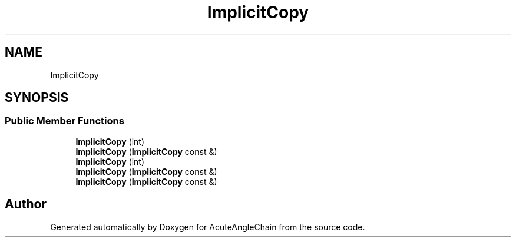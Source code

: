 .TH "ImplicitCopy" 3 "Sun Jun 3 2018" "AcuteAngleChain" \" -*- nroff -*-
.ad l
.nh
.SH NAME
ImplicitCopy
.SH SYNOPSIS
.br
.PP
.SS "Public Member Functions"

.in +1c
.ti -1c
.RI "\fBImplicitCopy\fP (int)"
.br
.ti -1c
.RI "\fBImplicitCopy\fP (\fBImplicitCopy\fP const &)"
.br
.ti -1c
.RI "\fBImplicitCopy\fP (int)"
.br
.ti -1c
.RI "\fBImplicitCopy\fP (\fBImplicitCopy\fP const &)"
.br
.ti -1c
.RI "\fBImplicitCopy\fP (\fBImplicitCopy\fP const &)"
.br
.in -1c

.SH "Author"
.PP 
Generated automatically by Doxygen for AcuteAngleChain from the source code\&.

